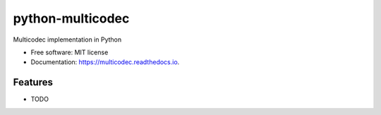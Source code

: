 =================
python-multicodec
=================


.. image:: https://img.shields.io/pypi/v/python-multicodec.svg
        :target: https://pypi.python.org/pypi/python-multicodec

.. image:: https://img.shields.io/travis/dhruvbaldawa/python-multicodec.svg
        :target: https://travis-ci.org/dhruvbaldawa/python-multicodec

.. image:: https://readthedocs.org/projects/python-multicodec/badge/?version=latest
        :target: https://python-multicodec.readthedocs.io/en/latest/?badge=latest
        :alt: Documentation Status

.. image:: https://pyup.io/repos/github/dhruvbaldawa/python-multicodec/shield.svg
     :target: https://pyup.io/repos/github/dhruvbaldawa/python-multicodec/
     :alt: Updates


Multicodec implementation in Python


* Free software: MIT license
* Documentation: https://multicodec.readthedocs.io.


Features
--------

* TODO
